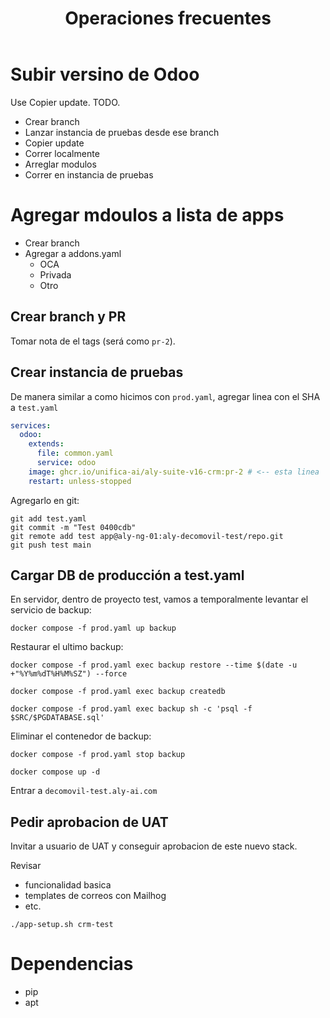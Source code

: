#+title: Operaciones frecuentes

* Subir versino de Odoo

Use Copier update. TODO.

- Crear branch
- Lanzar instancia de pruebas desde ese branch
- Copier update
- Correr localmente
- Arreglar modulos
- Correr en instancia de pruebas    
    
* Agregar mdoulos a lista de apps

- Crear branch
- Agregar a addons.yaml
  - OCA
  - Privada
  - Otro

** Crear branch y PR

Tomar nota de el tags (será como =pr-2=).

** Crear instancia de pruebas

De manera similar a como hicimos con =prod.yaml=, agregar linea con el SHA a =test.yaml=

#+begin_src yaml
services:
  odoo:
    extends:
      file: common.yaml
      service: odoo
    image: ghcr.io/unifica-ai/aly-suite-v16-crm:pr-2 # <-- esta linea
    restart: unless-stopped
#+end_src

Agregarlo en git:

#+begin_src shell
  git add test.yaml
  git commit -m "Test 0400cdb"
  git remote add test app@aly-ng-01:aly-decomovil-test/repo.git
  git push test main
#+end_src

** Cargar DB de producción a test.yaml

En servidor, dentro de proyecto test, vamos a temporalmente levantar el servicio de backup:

#+begin_src
docker compose -f prod.yaml up backup
#+end_src

Restaurar el ultimo backup:

#+begin_src shell
  docker compose -f prod.yaml exec backup restore --time $(date -u +"%Y%m%dT%H%M%SZ") --force

  docker compose -f prod.yaml exec backup createdb  

  docker compose -f prod.yaml exec backup sh -c 'psql -f $SRC/$PGDATABASE.sql'  
#+end_src

Eliminar el contenedor de backup:

#+begin_src shell
docker compose -f prod.yaml stop backup  
#+end_src

#+begin_src shell
docker compose up -d  
#+end_src

Entrar a =decomovil-test.aly-ai.com=

** Pedir aprobacion de UAT

Invitar a usuario de UAT y conseguir aprobacion de este nuevo stack.

Revisar
- funcionalidad basica
- templates de correos con Mailhog
- etc.


#+begin_src
  ./app-setup.sh crm-test
#+end_src

* Dependencias
  - pip
  - apt
